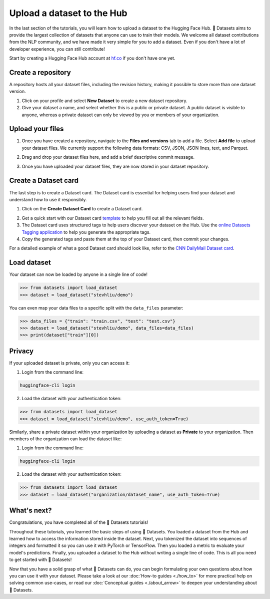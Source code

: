 Upload a dataset to the Hub
===========================

In the last section of the tutorials, you will learn how to upload a dataset to the Hugging Face Hub. 🤗 Datasets aims to provide the largest collection of datasets that anyone can use to train their models. We welcome all dataset contributions from the NLP community, and we have made it very simple for you to add a dataset. Even if you don't have a lot of developer experience, you can still contribute!

Start by creating a Hugging Face Hub account at `hf.co <https://huggingface.co/join>`_ if you don't have one yet.

Create a repository
-------------------

A repository hosts all your dataset files, including the revision history, making it possible to store more than one dataset version.

1. Click on your profile and select **New Dataset** to create a new dataset repository. 
2. Give your dataset a name, and select whether this is a public or private dataset. A public dataset is visible to anyone, whereas a private dataset can only be viewed by you or members of your organization.

.. image:: /imgs/create_repo.png
   :align: center

Upload your files
-----------------

1. Once you have created a repository, navigate to the **Files and versions** tab to add a file. Select **Add file** to upload your dataset files. We currently support the following data formats: CSV, JSON, JSON lines, text, and Parquet.

.. image:: /imgs/upload_files.png
   :align: center

2. Drag and drop your dataset files here, and add a brief descriptive commit message.

.. image:: /imgs/commit_files.png
   :align: center

3. Once you have uploaded your dataset files, they are now stored in your dataset repository.

.. image:: /imgs/files_stored.png
   :align: center

Create a Dataset card
---------------------

The last step is to create a Dataset card. The Dataset card is essential for helping users find your dataset and understand how to use it responsibly.

1. Click on the **Create Dataset Card** to create a Dataset card.

.. image:: /imgs/dataset_card.png
   :align: center

2. Get a quick start with our Dataset card `template <https://raw.githubusercontent.com/huggingface/datasets/master/templates/README.md>`_ to help you fill out all the relevant fields. 

3. The Dataset card uses structured tags to help users discover your dataset on the Hub. Use the `online Datasets Tagging application <https://huggingface.co/spaces/huggingface/datasets-tagging>`_ to help you generate the appropriate tags.

4. Copy the generated tags and paste them at the top of your Dataset card, then commit your changes.

.. image:: /imgs/card_tags.png
   :align: center 

For a detailed example of what a good Dataset card should look like, refer to the `CNN DailyMail Dataset card <https://huggingface.co/datasets/cnn_dailymail>`_.

Load dataset
------------

Your dataset can now be loaded by anyone in a single line of code! 

.. code-block::

   >>> from datasets import load_dataset
   >>> dataset = load_dataset("stevhliu/demo")

You can even map your data files to a specific split with the ``data_files`` parameter:

.. code-block::

   >>> data_files = {"train": "train.csv", "test": "test.csv"}
   >>> dataset = load_dataset("stevhliu/demo", data_files=data_files)
   >>> print(dataset["train"][0])

Privacy
-------

If your uploaded dataset is private, only you can access it:

1. Login from the command line:

.. code-block::

   huggingface-cli login

2. Load the dataset with your authentication token:

.. code-block::

   >>> from datasets import load_dataset
   >>> dataset = load_dataset("stevhliu/demo", use_auth_token=True)

Similarly, share a private dataset within your organization by uploading a dataset as **Private** to your organization. Then members of the organization can load the dataset like:

1. Login from the command line:

.. code-block::

   huggingface-cli login

2. Load the dataset with your authentication token:

.. code-block::

   >>> from datasets import load_dataset
   >>> dataset = load_dataset("organization/dataset_name", use_auth_token=True)


What's next?
------------

Congratulations, you have completed all of the 🤗 Datasets tutorials!

Throughout these tutorials, you learned the basic steps of using 🤗 Datasets. You loaded a dataset from the Hub and learned how to access the information stored inside the dataset. Next, you tokenized the dataset into sequences of integers and formatted it so you can use it with PyTorch or TensorFlow. Then you loaded a metric to evaluate your model's predictions. Finally, you uploaded a dataset to the Hub without writing a single line of code. This is all you need to get started with 🤗 Datasets! 

Now that you have a solid grasp of what 🤗 Datasets can do, you can begin formulating your own questions about how you can use it with your dataset. Please take a look at our :doc:`How-to guides <./how_to>` for more practical help on solving common use-cases, or read our :doc:`Conceptual guides <./about_arrow>` to deepen your understanding about 🤗 Datasets.